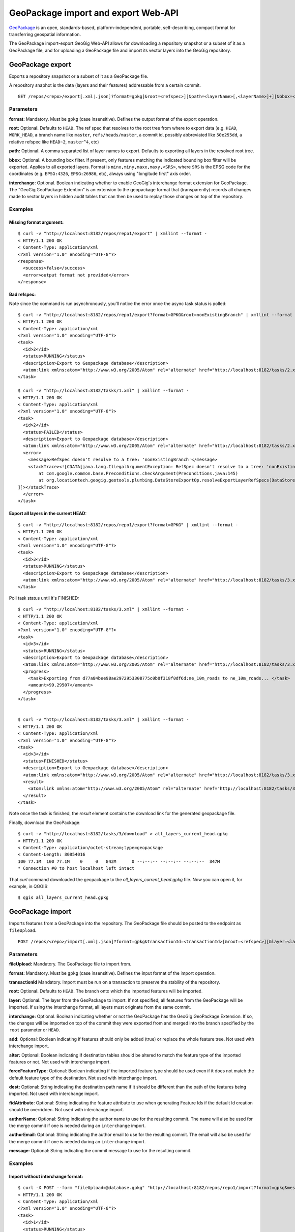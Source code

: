 GeoPackage import and export Web-API 
====================================

`GeoPackage <http://www.geopackage.org/>`_ is an open, standards-based, platform-independent, portable, self-describing, compact format for transferring geospatial information.


The GeoPackage import-export GeoGig Web-API allows for downloading a repository snapshot or a subset of it as a GeoPackage file, and for uploading a GeoPackage file and import its vector layers into the GeoGig repository.


GeoPackage export
-----------------

Exports a repository snapshot or a subset of it as a GeoPackage file.

A repository snaphot is the data (layers and their features) addressable from a certain commit.

::

   GET /repos/<repo>/export[.xml|.json]?format=gpkg[&root=<refspec>][&path=<layerName>[,<layerName>]+][&bbox=<boundingBox>][&interchange=<true|false>]


Parameters
^^^^^^^^^^

**format:**
Mandatory. Must be ``gpkg`` (case insensitive). Defines the output format of the export operation.
   
**root:**
Optional. Defaults to ``HEAD``. The ref spec that resolves to the root tree from
where to export data (e.g. ``HEAD``, ``WORK_HEAD``, a branch name like ``master``,
``refs/heads/master``, a commit id, possibly abbreviated like ``50e295dd``, a relative
refspec like ``HEAD~2``, ``master^4``, etc)

**path:**
Optional. A comma separated list of layer names to export. Defaults to exporting all layers in the resolved root tree.

**bbox:**
Optional. A bounding box filter. If present, only features matching the
indicated bounding box filter will be exported. Applies to all exported layers. Format is
``minx,miny,maxx,maxy,<SRS>``, where ``SRS`` is the EPSG code for the coordinates (e.g.
``EPSG:4326``, ``EPSG:26986``, etc), always using "longitude first" axis order.

**interchange:**
Optional. Boolean indicating whether to enable GeoGig's interchange format extension for GeoPackage.
The "GeoGig GeoPackage Extention" is an extension to the geopackage format that (transparently) records all changes made 
to vector layers in hidden audit tables that can then be used to replay those changes on top of the repository.

Examples   
^^^^^^^^

Missing format argument:
************************

::

	$ curl -v "http://localhost:8182/repos/repo1/export" | xmllint --format -
	< HTTP/1.1 200 OK
	< Content-Type: application/xml
	<?xml version="1.0" encoding="UTF-8"?>
	<response>
	  <success>false</success>
	  <error>output format not provided</error>
	</response>

Bad refspec:
************

Note since the command is run asynchronously, you'll notice the error once the async task status is polled:

::

	$ curl -v "http://localhost:8182/repos/repo1/export?format=GPKG&root=nonExistingBranch" | xmllint --format -
	< HTTP/1.1 200 OK
	< Content-Type: application/xml
	<?xml version="1.0" encoding="UTF-8"?>
	<task>
	  <id>2</id>
	  <status>RUNNING</status>
	  <description>Export to Geopackage database</description>
	  <atom:link xmlns:atom="http://www.w3.org/2005/Atom" rel="alternate" href="http://localhost:8182/tasks/2.xml" type="application/xml"/>
	</task>

	$ curl -v "http://localhost:8182/tasks/1.xml" | xmllint --format -
	< HTTP/1.1 200 OK
	< Content-Type: application/xml
	<?xml version="1.0" encoding="UTF-8"?>
	<task>
	  <id>2</id>
	  <status>FAILED</status>
	  <description>Export to Geopackage database</description>
	  <atom:link xmlns:atom="http://www.w3.org/2005/Atom" rel="alternate" href="http://localhost:8182/tasks/2.xml" type="application/xml"/>
	  <error>
	    <message>RefSpec doesn't resolve to a tree: 'nonExistingBranch'</message>
	    <stackTrace><![CDATA[java.lang.IllegalArgumentException: RefSpec doesn't resolve to a tree: 'nonExistingBranch'
		at com.google.common.base.Preconditions.checkArgument(Preconditions.java:145)
		at org.locationtech.geogig.geotools.plumbing.DataStoreExportOp.resolveExportLayerRefSpecs(DataStoreExportOp.java:178)
	]]></stackTrace>
	  </error>
	</task>

Export all layers in the current HEAD:
**************************************

::

	$ curl -v "http://localhost:8182/repos/repo1/export?format=GPKG" | xmllint --format -
	< HTTP/1.1 200 OK
	< Content-Type: application/xml
	<?xml version="1.0" encoding="UTF-8"?>
	<task>
	  <id>3</id>
	  <status>RUNNING</status>
	  <description>Export to Geopackage database</description>
	  <atom:link xmlns:atom="http://www.w3.org/2005/Atom" rel="alternate" href="http://localhost:8182/tasks/3.xml" type="application/xml"/>
	</task>

Poll task status until it's FINISHED:

::

	$ curl -v "http://localhost:8182/tasks/3.xml" | xmllint --format -
	< HTTP/1.1 200 OK
	< Content-Type: application/xml
	<?xml version="1.0" encoding="UTF-8"?>
	<task>
	  <id>3</id>
	  <status>RUNNING</status>
	  <description>Export to Geopackage database</description>
	  <atom:link xmlns:atom="http://www.w3.org/2005/Atom" rel="alternate" href="http://localhost:8182/tasks/3.xml" type="application/xml"/>
	  <progress>
	    <task>Exporting from d77a84bee98ae2972953308775c0b0f318f0df6d:ne_10m_roads to ne_10m_roads... </task>
	    <amount>99.29507</amount>
	  </progress>
	</task>
    

	$ curl -v "http://localhost:8182/tasks/3.xml" | xmllint --format -
	< HTTP/1.1 200 OK
	< Content-Type: application/xml
	<?xml version="1.0" encoding="UTF-8"?>
	<task>
	  <id>3</id>
	  <status>FINISHED</status>
	  <description>Export to Geopackage database</description>
	  <atom:link xmlns:atom="http://www.w3.org/2005/Atom" rel="alternate" href="http://localhost:8182/tasks/3.xml" type="application/xml"/>
	  <result>
	    <atom:link xmlns:atom="http://www.w3.org/2005/Atom" rel="alternate" href="http://localhost:8182/tasks/3/download" type="application/octet-stream;type=geopackage"/>
	  </result>
	</task>

Note once the task is finished, the `result` element contains the download link for the generated geopackage file.

Finally, download the GeoPackage:

::

	$ curl -v "http://localhost:8182/tasks/3/download" > all_layers_current_head.gpkg
	< HTTP/1.1 200 OK
	< Content-Type: application/octet-stream;type=geopackage
	< Content-Length: 80854016
	100 77.1M  100 77.1M    0     0   842M      0 --:--:-- --:--:-- --:--:--  847M
	* Connection #0 to host localhost left intact

That `curl` command downloaded the geopackage to the `all_layers_current_head.gpkg` file.
Now you can open it, for example, in QGGIS:

::

	$ qgis all_layers_current_head.gpkg


.. figure:: ../img/qgis_exported_geopackage.png


GeoPackage import
-----------------

Imports features from a GeoPackage into the repository.  The GeoPackage file should be posted to the endpoint as ``fileUpload``.

::

   POST /repos/<repo>/import[.xml|.json]?format=gpkg&transactionId=<transactionId>[&root=<refspec>][&layer=<layerName>][&interchange=<true|false>][&add=<true|false>][&alter=<true|false>][&forceFeatureType=<true|false>][&dest=<destPath>][&fidAttribute=<fidAttribute>][&authorName=<name>][&authorEmail=<email>][&message=<message>]


Parameters
^^^^^^^^^^

**fileUpload:**
Mandatory. The GeoPackage file to import from.

**format:**
Mandatory. Must be ``gpkg`` (case insensitive). Defines the input format of the import operation.

**transactionId**
Mandatory.  Import must be run on a transaction to preserve the stability of the repository.
   
**root:**
Optional. Defaults to ``HEAD``. The branch onto which the imported features will be imported.

**layer:**
Optional. The layer from the GeoPackage to import.  If not specified, all features from the GeoPackage will be imported.  If using the interchange format, all layers must originate from the same commit.

**interchange:**
Optional. Boolean indicating whether or not the GeoPackage has the GeoGig GeoPackage Extension.  If so, the changes will be imported on top of the commit they were exported from and merged into the branch specified by the ``root`` parameter or ``HEAD``.

**add:**
Optional: Boolean indicating if features should only be added (true) or replace the whole feature tree.  Not used with interchange import.

**alter:**
Optional: Boolean indicating if destination tables should be altered to match the feature type of the imported features or not.  Not used with interchange import.

**forceFeatureType:**
Optional: Boolean indicating if the imported feature type should be used even if it does not match the default feature type of the destination.  Not used with interchange import.

**dest:**
Optional: String indicating the destination path name if it should be different than the path of the features being imported.  Not used with interchange import.

**fidAttribute:**
Optional: String indicating the feature attribute to use when generating Feature Ids if the default Id creation should be overridden.  Not used with interchange import.

**authorName:**
Optional: String indicating the author name to use for the resulting commit.  The name will also be used for the merge commit if one is needed during an ``interchange`` import.

**authorEmail:**
Optional: String indicating the author email to use for the resulting commit.  The email will also be used for the merge commit if one is needed during an ``interchange`` import.

**message:**
Optional: String indicating the commit message to use for the resulting commit.

Examples   
^^^^^^^^

Import without interchange format:
**********************************

::

	$ curl -X POST --form "fileUpload=@database.gpkg" "http://localhost:8182/repos/repo1/import?format=gpkg&message=Import%20GeoPackage&layer=ptLayer&transactionId=b6f3edb5-c831-4bfb-9e82-e7c0f1f8ed96" | xmllint --format -
	< HTTP/1.1 200 OK
	< Content-Type: application/xml
	<?xml version="1.0" encoding="UTF-8"?>
	<task>
	  <id>1</id>
	  <status>RUNNING</status>
	  <description>Importing GeoPackage database file.</description>
	  <atom:link xmlns:atom="http://www.w3.org/2005/Atom" rel="alternate" href="http://localhost:8182/tasks/1.xml" type="application/xml"/>
	</task>

	$ curl -v "http://localhost:8182/tasks/1.xml" | xmllint --format -
	< HTTP/1.1 200 OK
	< Content-Type: application/xml
	<?xml version="1.0" encoding="UTF-8"?>
	<task>
	  <id>2</id>
	  <status>FINISHED</status>
	  <transactionId>b6f3edb5-c831-4bfb-9e82-e7c0f1f8ed96</transactionId>
	  <description>Importing GeoPackage database file.</description>
	  <atom:link xmlns:atom="http://www.w3.org/2005/Atom" rel="alternate" href="http://localhost:8182/tasks/1.xml" type="application/xml"/>
	  <result>
	    <commit>
	      <id>f7653f2a6199f735fbeda293f9cc0ff37108f731</id>
	      <tree>5221dd3c6ec7e02c866c9ca5a909d0b2a1712c3a</tree>
	      <parents>
	        <id>4edd6c30ac54519b8eb9df27acda31ff7c98a15f</id>
	      </parents>
	      <author>
	        <name/>
	        <email/>
	        <timestamp>1462318476065</timestamp>
	        <timeZoneOffset>-14400000</timeZoneOffset>
	      </author>
	      <committer>
	        <name>Johnathan Garrett</name>
	        <email>jd@prominentedge.com</email>
	        <timestamp>1462318476065</timestamp>
	        <timeZoneOffset>-14400000</timeZoneOffset>
	      </committer>
	      <message>
	        <![CDATA[ Import GeoPackage ]]>
	      </message>
	    </commit>
	  </result>
	</task>
    
Import with interchange format:
*******************************

Using the interchange format allows proper handling of features that were modified in the repository since the export happened. This is done by creating a new commit with all of the modified features and then merging that commit into the current ``HEAD`` or specified branch.

::

	$ curl -X POST --form "fileUpload=@database.gpkg" "http://localhost:8182/repos/repo1/import?format=gpkg&interchange=true&message=Import%20GeoPackage&layer=ptLayer&transactionId=fd72b710-2f1c-481b-9c0c-34ac6567e96d" | xmllint --format -
	< HTTP/1.1 200 OK
	< Content-Type: application/xml
	<?xml version="1.0" encoding="UTF-8"?>
	<task>
	  <id>1</id>
	  <status>RUNNING</status>
	  <description>Importing GeoPackage database file.</description>
	  <atom:link xmlns:atom="http://www.w3.org/2005/Atom" rel="alternate" href="http://localhost:8182/tasks/1.xml" type="application/xml"/>
	</task>

	$ curl -v "http://localhost:8182/tasks/1.xml" | xmllint --format -
	< HTTP/1.1 200 OK
	< Content-Type: application/xml
	<?xml version="1.0" encoding="UTF-8"?>
	<task>
	  <id>1</id>
	  <status>FINISHED</status>
	  <transactionId>fd72b710-2f1c-481b-9c0c-34ac6567e96d</transactionId>
	  <description>Importing GeoPackage database file.</description>
	  <atom:link xmlns:atom="http://www.w3.org/2005/Atom" rel="alternate" href="http://localhost:8182/tasks/1.xml" type="application/xml"/>
	  <result>
	    <commit>
	      <id>c552789ee64b6a308420e02d24bf48b3f5647761</id>
	      <tree>7d06b74d37ce7a82804af7be2d56680cfe256bc5</tree>
	      <parents>
	        <id>4edd6c30ac54519b8eb9df27acda31ff7c98a15f</id>
	        <id>e2389ae3e85f83cf3239390648fa3698f2b1b949</id>
	      </parents>
	      <author>
	        <name>Johnathan Garrett</name>
	        <email>jd@prominentedge.com</email>
	        <timestamp>1462320893272</timestamp>
	        <timeZoneOffset>-14400000</timeZoneOffset>
	      </author>
	      <committer>
	        <name>Johnathan Garrett</name>
	        <email>jd@prominentedge.com</email>
	        <timestamp>1462320893272</timestamp>
	        <timeZoneOffset>-14400000</timeZoneOffset>
	      </committer>
	      <message>
	        <![CDATA[ Merge: Import GeoPackage ]]>
	      </message>
	    </commit>
	  </result>
	</task>

    
Import with interchange format with conflicts:
**********************************************

When importing with the interchange format, it is possible that the same feature was modified in both the GeoPackage and in the main repository in the time since the export was performed.  In this case, merge conflicts will occur during the import.  They must be resolved before ending the transaction.

::

	$ curl -X POST --form "fileUpload=@database.gpkg" "http://localhost:8182/repos/repo1/import?format=gpkg&interchange=true&message=Import%20GeoPackage&layer=ptLayer&transactionId=aa58fce6-df67-4f87-90f3-d8d684bef52a" | xmllint --format -
	< HTTP/1.1 200 OK
	< Content-Type: application/xml
	<?xml version="1.0" encoding="UTF-8"?>
	<task>
	  <id>1</id>
	  <status>RUNNING</status>
	  <description>Importing GeoPackage database file.</description>
	  <atom:link xmlns:atom="http://www.w3.org/2005/Atom" rel="alternate" href="http://localhost:8182/tasks/1.xml" type="application/xml"/>
	</task>

	$ curl -v "http://localhost:8182/tasks/1.xml" | xmllint --format -
	< HTTP/1.1 200 OK
	< Content-Type: application/xml
	<?xml version="1.0" encoding="UTF-8"?>
	<task>
	  <id>3</id>
	  <status>FAILED</status>
	  <transactionId>aa58fce6-df67-4f87-90f3-d8d684bef52a</transactionId>
	  <description>Importing GeoPackage database file.</description>
	  <atom:link xmlns:atom="http://www.w3.org/2005/Atom" rel="alternate" href="http://localhost:8182/tasks/1.xml" type="application/xml"/>
	  <result>
	    <Merge>
	      <ours>4edd6c30ac54519b8eb9df27acda31ff7c98a15f</ours>
	      <theirs>caeccb7018dbe189c7794efab7ad5081ccff1292</theirs>
	      <ancestor>27ae08a815da0fcd1a854174aef452163c9a90f0</ancestor>
	      <conflicts>1</conflicts>
	      <Feature>
	        <change>MODIFIED</change>
	        <id>ptLayer/1</id>
	        <geometry>POINT (-0.5668599255813954 -0.3289057739534884)</geometry>
	        <crs>EPSG:4326</crs>
	      </Feature>
	      <Feature>
	        <change>CONFLICT</change>
	        <id>ptLayer/3</id>
	        <ourvalue>a185f35bc5f1484a518fbecb8515c3216d37399b</ourvalue>
	        <theirvalue>d65364e87bfd3bb5b6ce1493393152b73084a339</theirvalue>
	        <geometry>POINT (-0.4604323232323232 -0.3628242424242424)</geometry>
	        <crs>EPSG:4326</crs>
	      </Feature>
	    </Merge>
	  </result>
	</task>
    
.. note:: If you specify a root branch to import features onto, conflicts will leave the transaction on that branch.
